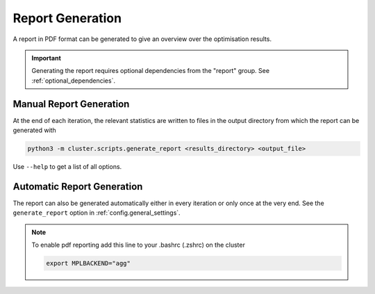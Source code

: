 *****************
Report Generation
*****************

A report in PDF format can be generated to give an overview over the optimisation
results.

.. important::

   Generating the report requires optional dependencies from the "report" group.  See
   :ref:`optional_dependencies`.

.. _manual_report_generation:

Manual Report Generation
========================

At the end of each iteration, the relevant statistics are written to files in the output
directory from which the report can be generated with

.. code-block:: bash

   python3 -m cluster.scripts.generate_report <results_directory> <output_file>

Use ``--help`` to get a list of all options.


Automatic Report Generation
===========================

The report can also be generated automatically either in every iteration or only once at
the very end.  See the ``generate_report`` option in :ref:`config.general_settings`.


.. note::

   To enable pdf reporting add this line to your .bashrc (.zshrc) on the cluster

   .. code-block:: bash

      export MPLBACKEND="agg"
